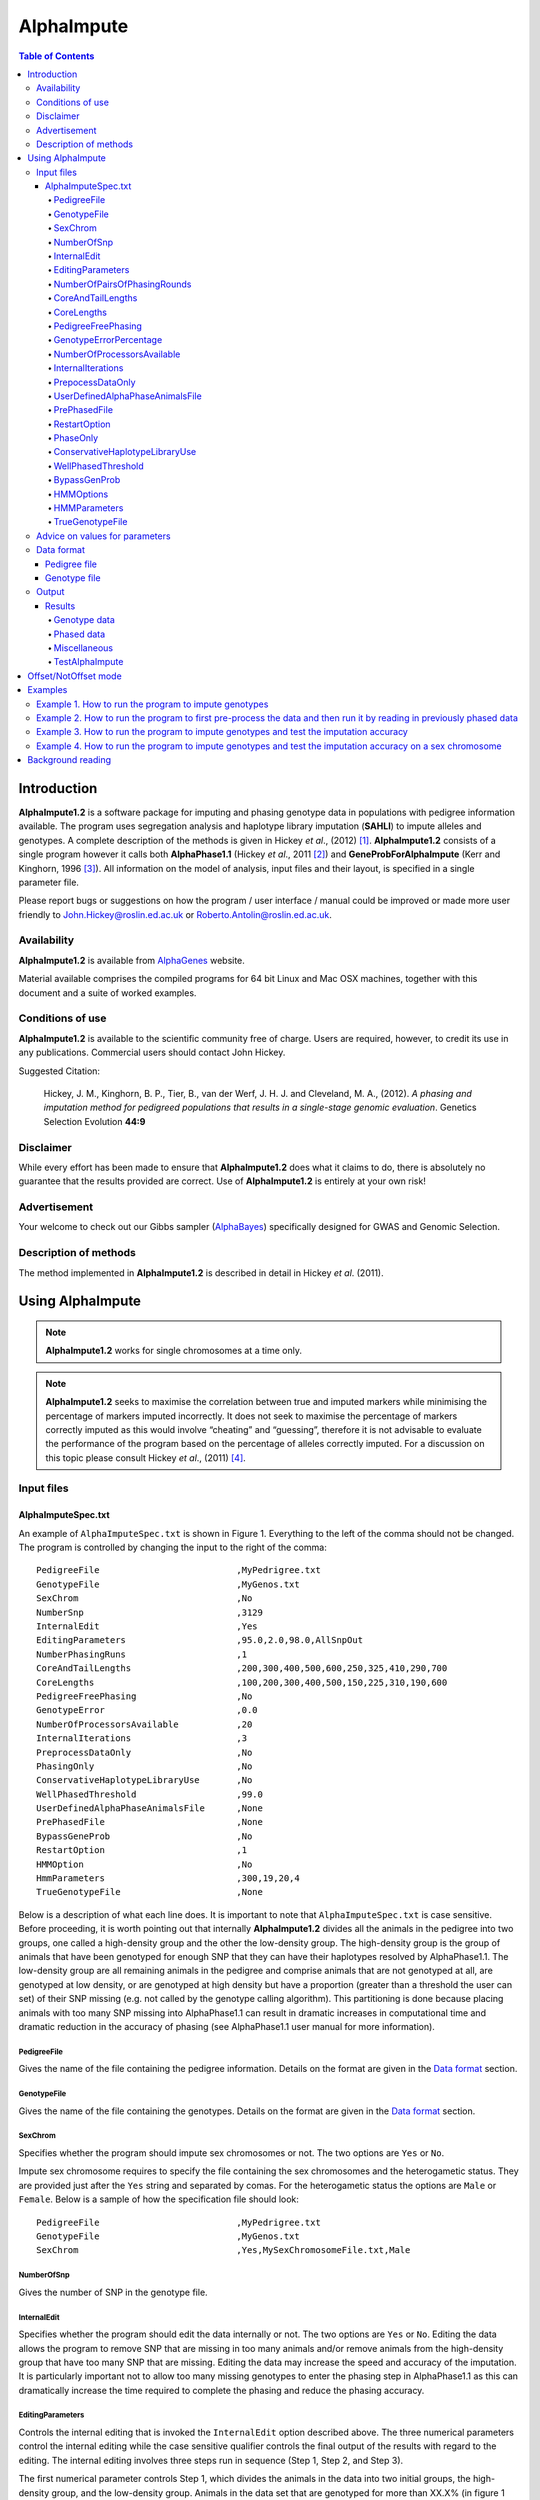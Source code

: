===========
AlphaImpute
===========

.. contents:: Table of Contents
   :depth: 5

Introduction
============

|ai| is a software package for imputing and phasing genotype data in populations with pedigree information available. The program uses segregation analysis and haplotype library imputation (**SAHLI**) to impute alleles and genotypes. A complete description of the methods is given in Hickey *et al*., (2012) [1]_. |ai| consists of a single program however it calls both **AlphaPhase1.1** (Hickey *et al*., 2011 [2]_) and **GeneProbForAlphaImpute** (Kerr and Kinghorn, 1996 [3]_). All information on the model of analysis, input files and their layout, is specified in a single parameter file.

Please report bugs or suggestions on how the program / user interface / manual could be improved or made more user friendly to `John.Hickey@roslin.ed.ac.uk <John.Hickey@roslin.ed.ac.uk>`_ or `Roberto.Antolin@roslin.ed.ac.uk <roberto.antolin@roslin.ed.ac.uk>`_.

Availability
------------

|ai| is available from `AlphaGenes <http://www.alphagenes.roslin.ed.ac.uk/software-packages/alphaimpute/>`_ website.

Material available comprises the compiled programs for 64 bit Linux and Mac OSX machines, together with this document and a suite of worked examples.

Conditions of use
-----------------

|ai| is available to the scientific community free of charge. Users are required, however, to credit its use in any publications. Commercial users should contact John Hickey. 

Suggested Citation: 

  Hickey, J. M., Kinghorn, B. P., Tier, B., van der Werf, J. H. J. and Cleveland, M. A., (2012). *A phasing and imputation method for pedigreed populations that results in a single-stage genomic evaluation*. Genetics Selection Evolution **44:9**

Disclaimer
----------

While every effort has been made to ensure that |ai| does what it claims to do, there is absolutely no guarantee that the results provided are correct. Use of |ai| is entirely at your own risk!

Advertisement
-------------

Your welcome to check out our Gibbs sampler (`AlphaBayes <http://www.alphagenes.roslin.ed.ac.uk/software-packages/alphabayes/>`_) specifically designed for GWAS and Genomic Selection.

Description of methods
----------------------

The method implemented in |ai| is described in detail in Hickey *et al*. (2011).

Using AlphaImpute
=================

.. note:: |ai| works for single chromosomes at a time only.

.. note:: |ai| seeks to maximise the correlation between true and imputed markers while minimising the percentage of markers imputed incorrectly. It does not seek to maximise the percentage of markers correctly imputed as this would involve “cheating” and “guessing”, therefore it is not advisable to evaluate the performance of the program based on the percentage of alleles correctly imputed. For a discussion on this topic please consult Hickey *et al*., (2011) [4]_.


Input files
-----------

AlphaImputeSpec.txt
^^^^^^^^^^^^^^^^^^^

An example of ``AlphaImputeSpec.txt`` is shown in Figure 1. Everything to the left of the comma should not be changed. The program is controlled by changing the input to the right of the comma::

  PedigreeFile                          ,MyPedrigree.txt
  GenotypeFile                          ,MyGenos.txt
  SexChrom                              ,No
  NumberSnp                             ,3129
  InternalEdit                          ,Yes
  EditingParameters                     ,95.0,2.0,98.0,AllSnpOut
  NumberPhasingRuns                     ,1
  CoreAndTailLengths                    ,200,300,400,500,600,250,325,410,290,700
  CoreLengths                           ,100,200,300,400,500,150,225,310,190,600
  PedigreeFreePhasing                   ,No
  GenotypeError                         ,0.0
  NumberOfProcessorsAvailable           ,20
  InternalIterations                    ,3
  PreprocessDataOnly                    ,No
  PhasingOnly                           ,No
  ConservativeHaplotypeLibraryUse       ,No
  WellPhasedThreshold                   ,99.0
  UserDefinedAlphaPhaseAnimalsFile      ,None
  PrePhasedFile                         ,None
  BypassGeneProb                        ,No
  RestartOption                         ,1
  HMMOption                             ,No
  HmmParameters                         ,300,19,20,4
  TrueGenotypeFile                      ,None

  
Below is a description of what each line does. It is important to note that ``AlphaImputeSpec.txt`` is case sensitive. Before proceeding, it is worth pointing out that internally |ai| divides all the animals in the pedigree into two groups, one called a high-density group and the other the low-density group. The high-density group is the group of animals that have been genotyped for enough SNP that they can have their haplotypes resolved by AlphaPhase1.1. The low-density group are all remaining animals in the pedigree and comprise animals that are not genotyped at all, are genotyped at low density, or are genotyped at high density but have a proportion (greater than a threshold the user can set) of their SNP missing (e.g. not called by the genotype calling algorithm). This partitioning is done because placing animals with too many SNP missing into AlphaPhase1.1 can result in dramatic increases in computational time and dramatic reduction in the accuracy of phasing (see AlphaPhase1.1 user manual for more information).

PedigreeFile
""""""""""""
Gives the name of the file containing the pedigree information. Details on the format are given in the `Data format`_ section.

GenotypeFile
""""""""""""
Gives the name of the file containing the genotypes. Details on the format are given in the `Data format`_ section.


SexChrom
"""""""""
Specifies whether the program should impute sex chromosomes or not. The two options are ``Yes`` or ``No``. 

Impute sex chromosome requires to specify the file containing the sex chromosomes and the heterogametic status. They are provided just after the ``Yes`` string and separated by comas. For the heterogametic status the options are ``Male`` or ``Female``. Below is a sample of how the specification file should look::

  PedigreeFile                          ,MyPedrigree.txt
  GenotypeFile                          ,MyGenos.txt
  SexChrom                              ,Yes,MySexChromosomeFile.txt,Male


NumberOfSnp
"""""""""""
Gives the number of SNP in the genotype file.

InternalEdit
""""""""""""
Specifies whether the program should edit the data internally or not. The two options are ``Yes`` or ``No``. Editing the data allows the program to remove SNP that are missing in too many animals and/or remove animals from the high-density group that have too many SNP that are missing. Editing the data may increase the speed and accuracy of the imputation. It is particularly important not to allow too many missing genotypes to enter the phasing step in AlphaPhase1.1 as this can dramatically increase the time required to complete the phasing and reduce the phasing accuracy.

EditingParameters
"""""""""""""""""
Controls the internal editing that is invoked the ``InternalEdit`` option described above. The three numerical parameters control the internal editing while the case sensitive qualifier controls the final output of the results with regard to the editing. The internal editing involves three steps run in sequence (Step 1, Step 2, and Step 3).

The first numerical parameter controls Step 1, which divides the animals in the data into two initial groups, the high-density group, and the low-density group. Animals in the data set that are genotyped for more than XX.X% (in figure 1 this value is 95.0%) of the SNP enter the high‐density group, with the remainder entering the low-density group. 

The second numerical parameter controls Step 2, which removes some SNP from the analysis. SNP that are missing in more than XX.X% (in figure 1 this value is 2.0) of the animals placed in the high-density set by the previous parameter are removed. 

The third numerical parameter controls Step 3, which finalises the animals in the high-density group. It is similar to that of the first numerical parameter in that it divides the data into two groups, the finalised high-density group and low-density group. The animals in the data set that are genotyped for more than XX.X% (in figure 1 this value is 98.0) of the SNP that remain after Step 2 enter the finalised high-density set. The remaining animals enter the finalised low density set. The final high-density group is passed to AlphaPhase1.1 to be phased. 

The case sensitive qualifier controls the SNP for which results are outputted and it has two options ``AllSnpOut`` or ``EditedSnpOut`` (note that these are case sensitive). ``AllSnpOut`` produces output for all the SNP that are inputted. ``EditedSnpOut`` produces output only for the SNP that survive the internal editing. The SNP that survive the internal editing are outlined in the output file ``EditingSnpSummary.txt`` which is described below.

NumberOfPairsOfPhasingRounds
""""""""""""""""""""""""""""
This parameter admits two alternatives.

*Alternative 1* controls the number of pairs of phasing rounds that are performed by AlphaPhase1.1 on the high‐density group. The minimum for this number is 2 and the maximum is 30::

  PedigreeFile                          ,MyPedrigree.txt
  GenotypeFile                          ,MyGenos.txt
  SexChrom                              ,No
  NumberSnp                             ,3129
  InternalEdit                          ,Yes
  EditingParameters                     ,95.0,2.0,98.0,AllSnpOut
  NumberPhasingRuns                     ,1
  CoreAndTailLengths                    ,200,300,400,500,600,250,325,410,290,700
  CoreLengths                           ,100,200,300,400,500,150,225,310,190,600
  PedigreeFreePhasing                   ,No
  GenotypeError                         ,0.0
  NumberOfProcessorsAvailable           ,20
  InternalIterations                    ,3
  PreprocessDataOnly                    ,No
  PhasingOnly                           ,No
  ConservativeHaplotypeLibraryUse       ,No
  WellPhasedThreshold                   ,99.0
  UserDefinedAlphaPhaseAnimalsFile      ,None
  PrePhasedFile                         ,None
  BypassGeneProb                        ,No
  RestartOption                         ,2
  HMMOption                             ,No
  HmmParameters                         ,300,19,20,4
  TrueGenotypeFile                      ,MyTrueGenos.txt


It is worth pointing out that a pair of rounds comprises one round with AlphaPhase1.1 in ``Offset`` mode and the other in ``NotOffset`` mode. Different phasing rounds are required so that each SNP are phased multiple times as a part of cores that span different SNP. Additionally the different core spans and ``Offset``/``NotOffset`` modes create overlaps between cores. This helps to partially remove the small percentages of phasing errors that AlphaPhase1.1 makes. The concept of cores (and their tails) is outlined in Hickey *et al*. (2011) [2]_. ``Offset/NotOffset`` mode is described below.

*Alternative 2* can be used to read in data sets that have been previously phased by AlphaPhase1.1::

  PedigreeFile                          ,MyPedrigree.txt
  GenotypeFile                          ,MyGenos.txt
  SexChrom                              ,No
  NumberSnp                             ,3129
  InternalEdit                          ,Yes
  EditingParameters                     ,95.0,2.0,98.0,AllSnpOut
  NumberOfPairsOfPhasingRounds          ,PhaseDone,"/Users/john/Proj/Test/PhaseOld/",20
  CoreAndTailLengths                    ,200,300,400,500,600,250,325,410,290,700
  CoreLengths                           ,100,200,300,400,500,150,225,310,190,600
  PedigreeFreePhasing                   ,No
  GenotypeError                         ,0.0
  NumberOfProcessorsAvailable           ,20
  InternalIterations                    ,3
  PreprocessDataOnly                    ,No
  PhasingOnly                           ,No
  ConservativeHaplotypeLibraryUse       ,No
  WellPhasedThreshold                   ,99.0
  UserDefinedAlphaPhaseAnimalsFile      ,None
  PrePhasedFile                         ,None
  BypassGeneProb                        ,No
  RestartOption                         ,2
  HMMOption                             ,No
  HmmParameters                         ,300,19,20,4
  TrueGenotypeFile                      ,MyTrueGenos.txt
 

This allows users to read in results of previous phasing work. Three parameters are required here. 

The first is the case sensitive qualifier ``PhaseDone``. This specifies that the phasing rounds have been done previously. 

The second is the complete path to where these phasing rounds are stored. This path must be surrounded by quotations (e.g. ``“/here/is/the/full/path/”``). 

The third is the number of phasing jobs that are to be read from the folder. The folders containing each of the phasing rounds must be labelled Phase1, Phase2, ..., PhaseN, where N is the number of phasing rounds. It is important to realise that *Alternative 1* (described above) for ``NumberOfPhasingRounds`` sets a number that is half the actual number of phasing rounds carried out (because of it specifes the number of pairs of rounds rather than individual rounds). Therefore it is good to check how many phasing rounds are actually in the folder you are reading in. 

The second alternative can be used in conjunction with ``PreProcessDataOnly`` (described below) to give greater control on the computational time required to perform the phasing. An example of how this works is given in detail in the `Examples`_ section (``PreProcessDataExample``).


CoreAndTailLengths
""""""""""""""""""
Gives the overall length in terms of numbers of SNP in the core and its adjacent tails for each of the phasing runs. The concept of cores and tails is outlined in Hickey *et al*. 2011. For example if the CoreLengths (described below) value is 100 and the ``CoreAndTailLengths`` is 300, the core is 100 SNP long and the tails are the 100 SNP adjacent to each end of the core. Thus the length of the core and tail is 300 SNP. At the end of a chromosome, the tail can only extend in one direction. In this case the core and tail length would only be 200 SNP, the 100 SNP in the core, and the 100 SNP adjacent to one end of the core. The total number of ``CoreAndTailLengths`` specified must equal the number specified for ``NumberOfPairsOfPhasingRounds`` (i.e. in figure 1 there are 10 rounds of phasing specified and there are 10 ``CoreAndTailLengths`` specified).


CoreLengths
"""""""""""
Gives the overall length in terms of numbers of SNPs of each core. The ``CoreLengths`` can never be longer than its corresponding ``CoreAndTailLengths``. The total number of ``CoreLengths`` specified must equal the number specified for ``NumberOfPairsOfPhasingRounds`` (i.e. in figure 1 there are 10 rounds of phasing specified and there are 10 ``CoreLengths`` specified).

The order of the ``CoreAndTailLengths`` must correspond to the order of the ``CoreLengths`` (i.e. in figure 2 the ``CoreAndTailLenghts`` 200 is for the first pair of phasing runs and corresponds to the ``CoreLenths`` 100.


PedigreeFreePhasing
"""""""""""""""""""
Tells the program to perform the long-range phasing step of AlphaPhase1.1 without using pedigree information. In some cases this may be quicker and more accurate, but it is not likely to be commonly applicable. The command options to the right of the comma are a case sensitive ``No`` or ``Yes``.


GenotypeErrorPercentage
"""""""""""""""""""""""
Gives the percentage of SNP that are allowed to be missing or in conflict across the entire core and tail length during the surrogate definition in AlphaPhase1.1. A value of 1.00 (i.e. 1%) means that across a ``CoreAndTailLengths`` of 300 SNPs, 3 of these SNP are allowed to be missing or in disagreement between two otherwise compatible surrogate parents. Thus these two individuals are allowed to be surrogate parents of each other in spite of the fact that 1% of their genotypes are missing or are in conflict (i.e. opposing homozygotes). Small values are better (e.g. <1.0%). See the manual for AlphaPhase1.1 for more details.


NumberOfProcessorsAvailable
"""""""""""""""""""""""""""
Sets the number of processors used to compute the genotype probabilities and Phasing rounds. The more processors, the shorter the computational time, however ``NumberOfProcessorsAvailable`` should not be larger than the number of processors available because it might lead to inefficient performances.


InternalIterations
""""""""""""""""""
Controls the number of iterations of the internal haplotype matching and imputation steps. A good number for this parameter is ``3``.


PrepocessDataOnly
"""""""""""""""""
Has two options ``Yes`` or ``No``.

``Yes`` sets the program so that it stops after it has pre-processed the data and set up the files for the analysis.
  
``No`` sets the program to do a complete imputation run.

The ``Yes`` option is useful for getting to know your data set. The different data ``EditingParameters`` alter the number of SNP to be included in the analysis, and alter the numbers of animals that are included in the high-density group that is passed to AlphaPhase1.1. These numbers are printed to the screen. It is best to try different editing options to tune to each data set. Pre-processing the data creates the files for the genotype probabilities and phasing rounds. The phasing rounds can then be run external to |ai| to see if the phasing parameters (``CoreLengths``, ``CoreAndTailLengths``, ``GenotypeErrorPercentage``) are appropriate in terms of speed and phasing yield for the ``EditingParameters`` used on the data set.

The phasing rounds can be then run directly by the user by first running the program with ``PreProcessDataOnly`` set to ``Yes`` and ``RestartOption`` set to ``2`` (see `RestartOption`_ for more details), then renaming the folder Phase to something else (e.g. ``PhasePreProcess`` because the folder ``Phase`` gets deleted each time you run the program) and then the program can be rerun with ``PreProcessDataOnly`` set to ``No``, ``RestartOption`` set to ``2`` and having the ``NumberOfPhasingRuns`` altered so that it reads the Phasing rounds in the ``PhasePreProcess`` folder (N.B. Check the number of folders in this folder, you don’t want to leave phase rounds behind!). This option allows the user to tweak the phasing parameters.


UserDefinedAlphaPhaseAnimalsFile
""""""""""""""""""""""""""""""""
Gives the user an option to read in a list of individuals that are phased using long-range phasing in |ai|. Specify ``None`` to the right of the comma if no file is to be read in, or specify the name of the file to the right of the comma if a file is to be read in. The file to be read in should contain a single column of the ID’s of the individuals to be sent to |ai|. This option is useful for routine runs involving large data sets.


PrePhasedFile
"""""""""""""
Gives the option to read in pre-phased data (e.g. phased by a previous round of |ai| or by another program such as a half-sib haplotyping program). Specify ``None`` to the right of the comma if no file is to be read in, or specify the name of the file to the right of the comma if a file is to be read in. The file to be read in should contain two lines for each individual, the first line being its phased paternal gamete (alleles coded as 0 or 1 or another integer (e.g. 3) for missing alleles) and the second line being the phased maternal gamete. The first column should be a the ID’s of the individuals. The file takes the same format as ``ImputePhase.txt`` in the Results section of |ai|. Care must be taken here to ensure that only reliable phased individuals are included when using this option.

RestartOption
"""""""""""""

.. note:: This option behaves differently depending on the |ai| version. Two different version of |ai| have been distributed, the *standard* version and the *cluster* version. If not specified otherwise, the *standard* version is explained in this section.

The program can be run in three different and consecutive steps: 1) calculate genotype probabilities; 2) haplotype phasing; and 3) impute genotypes. ``RestartOption`` controls which step is being processed at each time.

``RestartOption`` set to ``1`` calculates the genotype probabilities in different parallel processes. The number of parallel processes is given by ``NumberOfProcessorsAvailable``. The program stops after all the processes have finished.

.. note:: In the *cluster* version, the user is responsible for creating a script which manages the computation of the genotype probabilities rounds accordingly to the number of processors set in ``NumberOfProcessorsAvailable`` and to the cluster specifications. The program stops immediately before the script has been executed.

``RestartOption`` set to ``2`` runs the Phasing rounds in parallel processes. The number of parallel processes is given by ``NumberOfProcessorsAvailable``. The program stops after all Phasing rounds have finished. AlphaPhase1.1 is used for computing the Phasing rounds by default, but Phasing rounds can also be run by any external program.

.. note:: In the *cluster* version, the user is responsible for creating a script which computes the haplotype phasing accordingly to the number of processors specified in ``NumberOfPhasingRuns`` and to the cluster specifications. |ai| stops before the script has been executed.

``RestartOption`` set to ``3`` runs the program to impute the missing genotypes. The program has two different built-in imputation algorithms. One is a heuristic method based on a segregation analysis and haplotype library imputation (**SAHLI**). The second is based on a hidden Markov model (HMM) (see [HMMOptions]_ and [HMMParameters]_ for more information about how to set optimal parameters).

``RestartOption`` ``0`` runs the whole stepwise process, i.e. it computes genotype probabilities, performs haplotype phasing and imputes genotypes consecutively.

.. note:: ``RestartOption`` = ``0`` is disabled in the *cluster* version. However, the user can create a script to simulate this option by running |ai| with ``RestartOption`` set to ``1``, ``2`` and ``3`` consecutively.

There are two reasons as to why a user might want to run the program in consecutive steps. Firstly the pre-processing steps can be used to observe how different parameters settings affect the partitioning of the data into the high-density group/low-density group and the removal of SNP from the analysis. Secondly the major bottleneck in the program is the computational time required to do the phasing. Running the program using a different step may help to speed up the entire process.

``PhaseOnly``, ``BypassGenProb`` and ``PrepocessDataOnly`` might modify the ``RestartOption`` behaviour. For more details please, see [PhaseOnly]_, [BypassGenProb]_ and [PrepocessDataOnly]_ options, respectively.

PhaseOnly
"""""""""
Tells the program to skip the imputation run. The command options are a case sensitive ``No`` or ``Yes``. ``Yes`` will stop the program immediately after the genotypes have been phased. ``No`` sets the program to do the imputation run.


ConservativeHaplotypeLibraryUse
"""""""""""""""""""""""""""""""
Tells the program to avoid the further population of the haplotype library during the imputation step. The haplotype library was previously created during the LRPHI phasing process. The command options are a case sensitive ``No`` or ``Yes``.


WellPhasedThreshold
"""""""""""""""""""
Controls the final imputation quality of the individuals. Those individuals with an imputation accuracy above ``WellPhasedThreshold`` will be outputted in the ``WellPhasedIndividuals.txt`` file.


BypassGenProb
"""""""""""""

Has two options ``Yes`` or ``No``.

``Yes`` sets the program to skip the computation of genotype probabilities rounds during the pre-processing data step, and stops the program before the final computation of genotype dosages during the final step of writing the results.

``No`` sets the program to run normally.


HMMOptions
""""""""""
During the imputation step, the program can use a hidden Markov model (HMM) to impute missing genotypes. ``HMMOptions`` admits four different options: ``No``, ``Yes``, ``Prephase`` and ``Only``.

``No`` runs the program without the use the HMM algorithm. The program will perform the combined SAHLI imputation method explained in Hickey *et al*., (2012) [1]_.

``Prephase`` uses pre-phased information to run the HMM imputation algorithm. Haplotypes are chosen at random from the prephased data, and possible missing heterozygous loci are phased arbitrarily. 
 
``Yes`` computes imputation in two steps. In the first step, the program uses the SAHLI method to guarantee very accurate genotype imputation and haplotype phasing. Haplotypes obtained at the phasing step will be used to feed the Haplotype Template (HT) of the HMM method. During the generation of the template, haplotypes are chosen at random and possible missing heterozygous loci are phased arbitrarily. This is stepwise approach is the most accurate but also the most computationally expensive in terms of time.

``Only`` runs HMM method only. The haplotype template of the HMM method is populated with genotype data from individuals picked at random. Unambiguous alleles are phased from homozygous loci, whereas heterozygous loci are phased arbitrarily. This option is useful when phasing information is not available or when imputation is required in unrelated populations (Marchini and Howie, 2010) [6]_.

Options ``PrePhase`` and ``Yes`` require the haplotypes to be previously phased, e.g. running the program with ``RestartOption`` set to ``2`` (see [RestartOption]_ option for more details).

HMMParameters
"""""""""""""
Where heuristic methods fail if rules are not met, HMM algorithms are very flexible performing well in unrelated samples and being applicable in most genome regions computing genotype dosages. HMM imputation methods try to explain the genotype of a particular locus as generated by a hidden state conditional to the previous state. HMM methods are defined by the transition probabilities between states, i.e. the probability of getting a state given the previous one, and the emission probabilities, i.e. probability of observing a genotype given a particular state. Commonly, the number of states determines the computational complexity of HMM algorithms.

|ai| implements the Markov model described in Li *et al*., 2009 [5]_. This model is defined by the number of states, :math:`H^2`, the crossovers parameters, :math:`\theta_i, i = {1,\ldots,M}`, and the error parameters, :math:`\varepsilon_j, j = {1,\ldots,M}`; where :math:`H` is the number of haplotypes in the haplotype template, and :math:`M` is the number of markers. The crossovers define the transition probabilities from one state to the next, giving an estimation of the recombination rates across haplotypes. The errors define the emission probabilities, giving an estimation of the gene conversion events and recurrent mutations. In order to determine the specific model that best fits the data, crossovers and error parameters have to be estimated. For this purpose, crossovers and errors are updated based on the recombination rates and allele frequencies in consecutive runs of the HMM model. The initial values of the model parameters are set to :math:`\theta_i=0.01; \, \varepsilon_j=0.00000001`, but other parameters such as number of haplotypes in the template or number of runs have to be set by the user (see HMMParameters option).

The first numerical parameter of ``HMMParameters`` is the number of gametes used to create the haplotype template. Imputation accuracy is highly influenced by this parameter, and better results are obtained when larger templates are used. However, the computational time grows quadratically with the number of haplotypes. This can be partially solved by increasing the number of parallel processes, which is controlled by the last parameter in this section.

The second numerical parameter sets the number of rounds dismissed before the parameters of the HMM model have stabilised. ``10`` is a good value for this parameter.

The third numerical parameter is the total number of rounds that the HMM will be computed. A greater number of rounds lead to better results. However, the user is discouraged from using more than 50 rounds, as imputation accuracy tends to be only slightly better than when a lesser number of rounds are used.

The last numerical parameter controls the number of parallel processes used to complete the genotype imputation. Valid values are integer greater than ``0``. Each processor is responsible for computing the HMM model for a single individual. Setting this parameter to ``1`` will compute the HMM imputation in serial.


TrueGenotypeFile
""""""""""""""""
If you want to test the program ``TrueGenotypeFile``, gives the name of the file containing the true genotypes. For example this file could contain the true genotypes of a set of animals that have a proportion of their genotypes masked. If no such file is available you can set the parameter to ``None``. Testing the program can be useful when applying the program to a new population, perhaps the user should mask some SNP in a small percentage of the animals and see how it performs imputing them!::

  PedigreeFile                          ,MyPedrigree.txt
  GenotypeFile                          ,MyGenos.txt
  SexChrom                              ,No
  NumberSnp                             ,3129
  InternalEdit                          ,Yes
  EditingParameters                     ,95.0,2.0,98.0,AllSnpOut
  NumberOfPairsOfPhasingRounds          ,PhaseDone,"/Users/john/Proj/Test/PhaseOld/",20
  CoreAndTailLengths                    ,200,300,400,500,600,250,325,410,290,700
  CoreLengths                           ,100,200,300,400,500,150,225,310,190,600
  PedigreeFreePhasing                   ,No
  GenotypeError                         ,0.0
  NumberOfProcessorsAvailable           ,20
  InternalIterations                    ,3
  PreprocessDataOnly                    ,No
  PhasingOnly                           ,No
  ConservativeHaplotypeLibraryUse       ,No
  WellPhasedThreshold                   ,99.0
  UserDefinedAlphaPhaseAnimalsFile      ,None
  PrePhasedFile                         ,None
  BypassGeneProb                        ,No
  RestartOption                         ,2
  HMMOption                             ,No
  HmmParameters                         ,300,19,20,4
  TrueGenotypeFile                      ,MyTrueGenos.txt


Advice on values for parameters
-------------------------------

For a data set comprised of 10,000 animals, of which 3000 animals are genotyped for 3129 SNP (on chromosome 1, thus equivalent to 50k density) and 1000 animals are genotyped for (180 SNP on chromosome 1, thus equivalent to some low density chip) a good way to proceed would be with the parameters outlined in figure 1. However a full example of how to apply the program to a real data set is given below in the examples.

Data format
-----------
The program generally requires two input files, a pedigree file and a genotype file.

Pedigree file
^^^^^^^^^^^^^

The pedigree file should have three columns, individual, father, and mother. It should be separated with space or comma with for missing parents coded as 0. No header line should be included in the pedigree file. Both numeric and alphanumeric formats are acceptable. The pedigree does not have to be sorted in any way as the program automatically does this.

Genotype file
^^^^^^^^^^^^^

The genotype information should be contained in a single file containing 1 line for each individual. The first column of this file should contain the individual’s identifier with numeric and alphanumeric formats being acceptable. The next columns should contain the SNP information with a single column for each SNP where the genotypes are coded as ``0``, ``1``, or ``2`` and missing genotypes are coded as another integer between ``3`` and ``9`` (e.g. ``3``), with ``0`` being homozygous ``aa``, ``1`` being heterozygous ``aA`` or ``Aa``, and ``2`` being homozygous ``AA``. The genotype file should not have a header line.

Output
------
The output of |ai| is organised into a number of sub directories (``Results and Miscellaneous``, and in the case of when a true genotype data file is supplied ``TestAlphaImpute``). A description of what is contained within these folders is given below.

Results
^^^^^^^

The folder ``Results`` contains four files.

Genotype data
"""""""""""""

``ImputeGenotypeProbabilities.txt`` is the primary genotype output file. It contains, for each SNP and each animal in the pedigree, a real number, the genotype probability, which is the sum of the two allele probabilities (i.e. the genotype) at that locus. Therefore genotypes are coded as real numbers between 0 and 2. The first column is the Animal Id, with the subsequent columns being for each SNP. 

``ImputeGenotypes.txt`` is the secondary genotype output file. It contains a genotype for each SNP and each animal in the pedigree where it was possible to match it to a haplotype or was already genotyped. SNP that could not be matched or were not genotyped are denoted as being missing by a 9 (in the previous file these missing values were replaced with genotype probabilities). The first column is the Animal Id, with the subsequent columns being for each SNP.

Phased data
"""""""""""

``ImputePhaseProbabilities.txt`` is the primary output file containing phased data. It contains an allele probability for each of the two alleles of each SNP and each animal in the pedigree. The first column is the Animal Id, with the subsequent columns being for each SNP. Each animal has two rows, with the first of these being for the paternal gamete and the second being for the maternal gamete. Alleles are coded as real numbers between 0 and 1 (i.e. probability of allele being a 1).

``ImputePhase.txt`` is the secondary output file containing phased data. It contains an allele for each of the two alleles of each SNP and each animal in the pedigree where it was possible to match it to a haplotype. Alleles that could not be matched these are denoted by a 9 as being missing. The first column is the Animal Id, with the subsequent columns being for each SNP. Each animal has two rows, with the first of these being for the paternal gamete and the second being for the maternal gamete. Alleles are coded as integers either 0 or 1 with missing alleles set to 9 (in the previous file these missing values were replaced with allele probabilities).

Miscellaneous
"""""""""""""

``Miscellaneous`` contains files that summarise the editing of the data. ``EditingSnpSummary.txt`` contains three columns, the first being the sequential number of the SNP, the second being the count of animals that are missing each SNP in the high-density set, and the third being an indicator of whether the SNP was included in the analysis or not (``1`` = included / ``0`` = excluded). ``Timer.txt`` contains the time takes to complete the task.

TestAlphaImpute
"""""""""""""""

``TestAlphaImpute`` is only invoked if a ``TrueGenotypeFile`` is supplied. The resulting folder contains four files.

``IndividualAnimalAccuracy.txt`` contains a row for each animal in the test file. The first column is the animals ID, the second a classifier as to what genotyping status its ancestors had ``1`` being both parents genotyped, ``2`` being sire and maternal grandsire genotyped, ``3`` being dam and paternal grandsire genotyped, ``4`` being sire genotyped, ``5`` being dam genotyped, and ``6`` being any other scenario. An ancestor is considered genotyped if it was genotyped for more than 50% of the SNP. The next columns are for each of the SNP, with ``1`` if the SNP is correctly imputed, ``2`` the SNP is incorrectly imputed, ``3`` if the SNP is not imputed, and ``4`` if the SNP was already genotyped.

``IndividualSummaryAccuracy.txt`` summarises the information in ``IndividualAnimalAccuracy.txt``. Columns 1 and 2 are the same as the previous file, column 3 is the percentage of SNP to be imputed that were imputed correctly for this animal, column 4 is the percentage imputed incorrectly, column 5 is the percentage not imputed, column 6 is the percentage of paternal alleles that were imputed or phased, and column 7 is the percentage of maternal alleles that were imputed or phased.

``IndividualSummaryYield.txt`` summarises the yield in terms of the percentage of paternal/maternal alleles that have been imputed or phased for all animals in the pedigree. Column 1 is the ID, column 2 is an indicator as to whether it was genotyped for more than 50% of the SNP or not (``1`` = was genotyped, ``0`` = was not genotyped), column 3 is the percentage of paternal alleles imputed or phased, column 4 is the percentage of maternal alleles imputed or phased.

Offset/NotOffset mode
=====================

AlphaPhase1.1 can be run in an *Offset* mode or a *NotOffset* mode. The *NotOffset* mode means that the cores start at the first SNP. The *Offset* mode is designed to create overlaps between cores therefore the start of the first core is shifted 50% of its length (i.e. if the core length is 100, then the first core starts at SNP 51). First running the program in *NotOffset* phases several cores, then running the program in *Offset* mode moves the start of the cores to halfway along the first core, thereby creating 50% overlaps between cores for the *NotOffset* mode and the *Offset* mode.

Examples
========

In the download there is a directory called ``Examples``. In ``Examples`` the example outlined here is contained.

The data is from a Pig population (courtesy of PIC). It comprises a pedigree of 6473 animals in the file ``RecodedPicPedigree.txt``. The genotypes are in the file ``PicGenotypeFile.txt`` and comprise 3509 animals, of which 3209 were genotyped for all 3129 SNP and a further 300 were genotyped for a subset of the SNP. The genotyped SNP are coded as ``0``, ``1``, ``2`` and the missing SNP as ``9``. ``PicTrueGenotypeFile.txt`` is a file containing the unmasked genotypes for the animals genotyped for the subset of SNP. This can be used as the ``TrueGenotypeFile`` in the examples that test the program.

Four example scenarios are given.

#. Run the program to impute genotype.
#. Run the program to first pre-process the data and the run it by reading in previously phased data.
#. Run the program to impute genotypes and test the imputation accuracy.
#. Run the program to impute genotypes and test the imputation accuracy on a sex chromosome.

.. warning:: Beginners should focus on Example 2

Example 1. How to run the program to impute genotypes
-----------------------------------------------------

We call this Example 1 and it is store in the directory Example/Example1 of the download. This example shows how you would run the program to do imputation in the pedigree described above. The folder contains ``AlphaImputeSpec.txt`` which has suitable parameters set to achieve the goal.

The parameters of interest are described below.

``InternalEdit`` is set to ``Yes`` so that the program attempts to edit the data internally using the parameters outlined in ``EditingParameters``. The final group of high density animals are genotyped for more than 98% of the SNP and any SNP, missing in more than 2% of the animals initially defined as being in the high-density group has been removed. The original high-density group were genotyped for more than 95% of the SNP. All of the SNP will be included in the output because the ``AllSnpOut`` qualifier has been set. (Actually this data set has already been edited externally so editing will not change it!)

``NumberOfPairsOfPhasingRounds`` is set to ``10`` meaning that 10 pairs of phasing rounds (20 in total because of Offset/NotOffset) are performed by AlphaPhase1.1, on the high-density group of animals. The results of the Phasing rounds are stored in the directory ``Phasing``.

The core and tail lengths varied between 200 and 700, and the tail lengths varied between 100 and 600. The choice of these lengths creates a nice amount of overlap between cores and means that each SNP is phased multiple times as part of the cores spanning different SNP. 

The genotype error percentage is assumed to be very low (i.e. 0%). This is suitable here because the data is very clean, however data sets with less favourable call rates may require this value to be set slightly higher (e.g. 1%). Higher number can slow the program down and reduce the phasing accuracy.

It is assumed that 20 processors are available. This means that all 20 phasing rounds can be run in parallel. If this number was set to ``1`` it would mean they would have to be done in sequence, thus slowing the process dramatically.

The number of internal iterations has been set to ``3``.

No true genotype is supplied hence this parameter is set to ``None``.

Example 2. How to run the program to first pre-process the data and then run it by reading in previously phased data
--------------------------------------------------------------------------------------------------------------------

Phasing can be a very computationally expensive task. However with appropriate tuning of the parameters for AlphaPhase1.1 considerable reductions can be achieved. Therefore until the user is familiar with their data set and the phasing parameters that are useful it is probably better to first run |ai| with the ``PreprocessDataOnly`` set to ``Yes``, which prepares the data files and directory structure needed for AlphaPhase1.1, next the user can run the AlphaPhase1.1 rounds directly while tuning the parameters for the different rounds to ensure a high yield in terms of the percentage of alleles phased coupled with short computational times. Once the phasing rounds are completed the user can re-run |ai| with the ``PreprocessDataOnly`` set to ``No`` and the ``NumberOfPairsOfPhasingRounds`` set to ``PhaseDone``.

A full worked example of this is given in the directory Examples/Example2 of the download. The folder contains ``AlphaImputeSpec.txt`` which is completely empty but will be filled appropriately as we proceed.

To perform the first run of the program the contents of ``Run1AlphaImputeSpec.txt`` should be copied into ``AlphaImputeSpec.txt``. This set of parameters is exactly the same as the set of parameters used to run Example1 with one difference, the ``PreprocessDataOnly`` is set to ``Yes``. This causes the program to edit the data and set up the data sets and folder structure required to run the program. Then the program stops.

The next thing that must be done is that the directory “Phasing” should be renamed to something like “PhasingByHand”. In this directory 20 subdirectories have been created (2 directories for each of the 10 pairs of Phasing rounds). In these directories a parameter file for controlling AlphaPhase1.1 called ``AlphaPhaseSpec.txt`` has been placed. This contains the parameters that control the phasing. Each of the phasing rounds should now be run by the user, who can then tweak the parameters of the ``AlphaPhaseSpec.txt`` files as appropriate to ensure a good phasing yield in a short amount of time.

Once the phasing rounds have been finished |ai| can be rerun. The parameters to do this are in ``Run2AlphaImputeSpec.txt`` and these can now be copied into ``AlphaImputeSpec.txt`` in place of the previously parameters.

Example 3. How to run the program to impute genotypes and test the imputation accuracy
--------------------------------------------------------------------------------------

Run the program in pre-processing mode with the parameters shown here::

  PedigreeFile                          ,MyPedrigree.txt
  GenotypeFile                          ,MyGenos.txt
  SexChrom                              ,No
  NumberSnp                             ,3129
  InternalEdit                          ,Yes
  EditingParameters                     ,95.0,2.0,98.0,AllSnpOut
  NumberOfPairsOfPhasingRounds          ,PhaseDone,"/Users/john/Proj/Test/PhaseOld/",20
  CoreAndTailLengths                    ,200,300,400,500,600,250,325,410,290,700
  CoreLengths                           ,100,200,300,400,500,150,225,310,190,600
  PedigreeFreePhasing                   ,No
  GenotypeError                         ,0.0
  NumberOfProcessorsAvailable           ,20
  InternalIterations                    ,3
  PreprocessDataOnly                    ,Yes
  PhasingOnly                           ,No
  ConservativeHaplotypeLibraryUse       ,No
  WellPhasedThreshold                   ,99.0
  UserDefinedAlphaPhaseAnimalsFile      ,None
  PrePhasedFile                         ,None
  BypassGeneProb                        ,No
  RestartOption                         ,1
  HMMOption                             ,No
  HmmParameters                         ,300,19,20,4
  TrueGenotypeFile                      ,MyTrueGenos.txt


Rename the ``Phase`` folder to ``PhaseOld`` and then rerun the program with the pre-processing turned off as shown below::

  PedigreeFile                          ,MyPedrigree.txt
  GenotypeFile                          ,MyGenos.txt
  SexChrom                              ,No
  NumberSnp                             ,3129
  InternalEdit                          ,Yes
  EditingParameters                     ,95.0,2.0,98.0,AllSnpOut
  NumberOfPairsOfPhasingRounds          ,PhaseDone,"/Users/john/Proj/Test/PhaseOld/",20
  CoreAndTailLengths                    ,200,300,400,500,600,250,325,410,290,700
  CoreLengths                           ,100,200,300,400,500,150,225,310,190,600
  PedigreeFreePhasing                   ,No
  GenotypeError                         ,0.0
  NumberOfProcessorsAvailable           ,20
  InternalIterations                    ,3
  PreprocessDataOnly                    ,No
  PhasingOnly                           ,No
  ConservativeHaplotypeLibraryUse       ,No
  WellPhasedThreshold                   ,99.0
  UserDefinedAlphaPhaseAnimalsFile      ,None
  PrePhasedFile                         ,None
  BypassGeneProb                        ,No
  RestartOption                         ,2
  HMMOption                             ,No
  HmmParameters                         ,300,19,20,4
  TrueGenotypeFile                      ,MyTrueGenos.txt


Note that ``NumberOfPhasingRuns`` has now got the full path and that the number of phasing rounds is 20 instead of the 10 (to account for the ``Offset``/``NotOffest``).

For this data set 10 Phasing rounds were done (effectively 20 as each of the 10 is in fact a pair of 2). The ``CoreLengths`` ranged from 100 SNP to 700 SNP in length while the ``CoreAndTailLengths`` ranged from 200 to 800 SNP in length. Shorter cores and tails would have increased the computational time considerably as would have increasing the ``GenotypeErrorPercenatage`` above the value of 0.05% used. The ``EditingParameters`` ensured that the final high-density data set was genotyped for more than 98% of the SNP and that all SNP were outputted.


Example 4. How to run the program to impute genotypes and test the imputation accuracy on a sex chromosome
----------------------------------------------------------------------------------------------------------

Contact `John.Hickey@roslin.ed.ac.uk <John.Hickey@roslin.ed.ac.uk>`_

An extensive example file is downloadable from the `AlphaGenes <http://www.alphagenes.roslin.ed.ac.uk/software-packages/alphaimpute/>`_ website.

The example comprises the PIC data set described in Hickey *et al*. 2012 [1]_. It consists of a pedigree of 6473 animals, of which 3209 are genotyped for almost all of the 3129 SNP (50k density) and 300 animals (at the end of the pedigree) are genotyped for a subset of XXX of the SNP (Xk density).

Background reading
==================
.. [1] Hickey, J. M., Kinghorn, B. P., Tier, B., van der Werf, J. HJ. and Cleveland, M. A. (2012) `A phasing and imputation method for pedigreed populations that results in a single-stage genomic evaluation <http://www.gsejournal.org/content/44/1/9>`_. Genetics Selection Evolution 44:9

.. [2] Hickey, J. M., Kinghorn, B. P., Tier, B., Wilson, J. F., Dunstan, N. and van der Werf, J. HJ. (2011) `A combined long-range phasing and long haplotype imputation method to impute phase for SNP genotypes <http://www.gsejournal.org/content/43/1/12>`_. Genetics Selection Evolution 43:12

.. [3] Kerr, R. J. and Kinghorn, B. P., (1996). `An efficient algorithm for segregation analysis in large populations <http://onlinelibrary.wiley.com/doi/10.1111/j.1439-0388.1996.tb00636.x/abstract>`_. Journal of Animal Breeding and Genetics 113: 457-469

.. [4] Hickey, J. M., Crossa, J., Babu, R. and de los Campos, G. (2011) `Factors Affecting the Accuracy of Genotype Imputation in Populations from Several Maize Breeding Programs <https://www.crops.org/publications/cs/abstracts/52/2/654>`_. Crop Science 52(2): 654-663

.. [5] Li, Y., Willer, C.J., Ding, J., Scheet, P., Abecasis, G.R. (2010). `MaCH: using sequence and genotype data to estimate haplotypes and unobserved genotypes <http://onlinelibrary.wiley.com/doi/10.1002/gepi.20533/full>`_. Genetic Epidemiology 34(8): 816-834.

.. [6] Marchini, J. and Howie, B. (2010). `Genotype imputation for genome-wide association studies <http://www.nature.com/nrg/journal/v11/n7/full/nrg2796.html>`_. Nature Reviews Genetics 11: 499-511. Also see `Supplementary table S2: Comparison of imputation methods <http://www.nature.com/nrg/journal/v11/n7/extref/nrg2796-s2.xls>`_ and `Supplementary S3: Imputation information measures <http://www.nature.com/nrg/journal/v11/n7/extref/nrg2796-s3.pdf>`_.


.. #. Hickey, J.M., Kinghorn, B. P. and van der Werf, J.H.J. Long range phasing and haplotype imputation for improved genomic selection calibrations. Statistical Genetics of Livestock for thePost-Genomic Era. University of Wisconsin - Madison, USA May 4-6, 2009

.. #. Hickey, J.M., Kinghorn, B.P., Tier, B., and van der Werf, J.H.J. (2009) Phasing of SNP data by combined recursive long range phasing and long range haplotype imputation. Proceedings of AAABG. Pages 72 – 75.

.. #. Kinghorn, B.P., Hickey, J.M., and van der Werf, J.H.J. (2009) A recursive algorithm for long range phasing of SNP genotypes. Proceedings of AAABG. Pages 76 – 79.

.. #. Hickey, J.M., Kinghorn, B.P., Cleveland, M., Tier, B. and van der Werf, J.H.J. (2010) Recursive Long Range Phasing And Long Haplotype Library Imputation: Application to Building A Global Haplotype Library for Holstein cattle. (Accepted at 9 th WCGALP).

.. #. Kinghorn, B.P., Hickey, J.M., and van der Werf, J.H.J. Reciprocal recurrent genomic selection (RRGS) for total genetic merit in crossbred individuals. 2010. (Accepted at 9 th WCGALP).

.. #. Hickey, J.M., Kinghorn, B.P., Tier, B., and van der Werf, J.H.J. Determining phase of genotype data by combined recursive long range phasing and long range haplotype imputation. (To be submitted)


.. |ai| replace:: **AlphaImpute1.2**